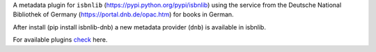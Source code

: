 A metadata plugin for ``isbnlib`` (https://pypi.python.org/pypi/isbnlib) using the service from the Deutsche National Bibliothek of Germany (https://portal.dnb.de/opac.htm) for books in German.

After install (pip install isbnlib-dnb) a new metadata provider (``dnb``) is available in isbnlib.

For available plugins check_ here.



.. _check: https://pypi.python.org/pypi?%3Aaction=search&term=isbnlib_&submit=search
